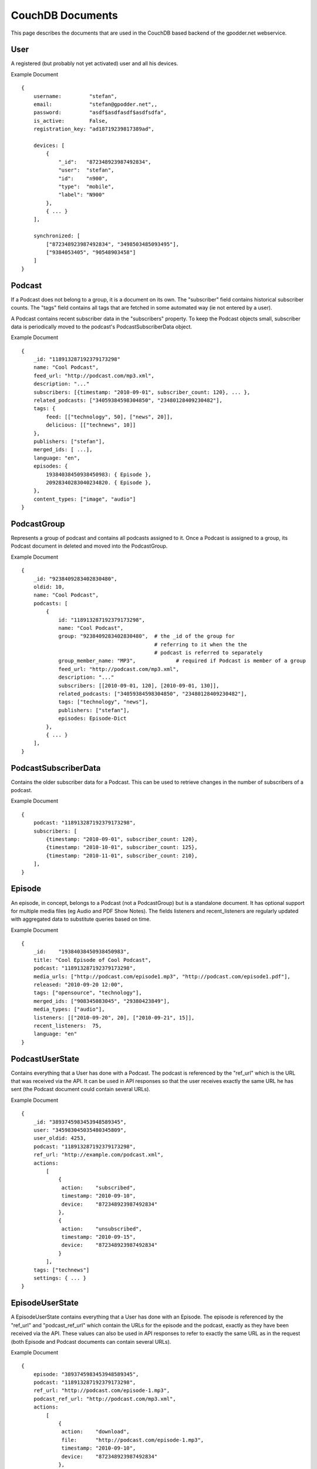 
CouchDB Documents
=================

This page describes the documents that are used in the CouchDB based backend of
the gpodder.net webservice.

User
----

A registered (but probably not yet activated) user and all his devices.

Example Document ::

    {
        username:         "stefan",
        email:            "stefan@gpodder.net",,
        password:         "asdf$asdfasdf$asdfsdfa",
        is_active:        False,
        registration_key: "ad18719239817389ad",

        devices: [
            {
                "_id":   "872348923987492834",
                "user":  "stefan",
                "id":    "n900",
                "type":  "mobile",
                "label": "N900"
            },
            { ... }
        ],

        synchronized: [
            ["872348923987492834", "3498503485093495"],
            ["9384053405", "90548903458"]
        ]
    }



Podcast
-------

If a Podcast does not belong to a group, it is a document on its own.  The
"subscriber" field contains historical subscriber counts. The "tags" field
contains all tags that are fetched in some automated way (ie not entered by a
user).

A Podcast contains recent subscriber data in the "subscribers" property. To
keep the Podcast objects small, subscriber data is periodically moved to the
podcast's PodcastSubscriberData object.


Example Document ::

    {
        _id: "118913287192379173298"
        name: "Cool Podcast",
        feed_url: "http://podcast.com/mp3.xml",
        description: "..."
        subscribers: [{timestamp: "2010-09-01", subscriber_count: 120}, ... },
        related_podcasts: ["34059384598304850", "23480128409230482"],
        tags: {
            feed: [["technology", 50], ["news", 20]],
            delicious: [["technews", 10]]
        },
        publishers: ["stefan"],
        merged_ids: [ ...],
        language: "en",
        episodes: {
            19384038450938450983: { Episode },
            20928340283040234820. { Episode },
        },
        content_types: ["image", "audio"]
    }


PodcastGroup
------------

Represents a group of podcast and contains all podcasts assigned to it.
Once a Podcast is assigned to a group, its Podcast document in deleted
and moved into the PodcastGroup.

Example Document ::

    {
        _id: "9238409283402830480",
        oldid: 10,
        name: "Cool Podcast",
        podcasts: [
            {
                id: "118913287192379173298",
                name: "Cool Podcast",
                group: "9238409283402830480",  # the _id of the group for
                                               # referring to it when the the
                                               # podcast is referred to separately
                group_member_name: "MP3",             # required if Podcast is member of a group
                feed_url: "http://podcast.com/mp3.xml",
                description: "..."
                subscribers: [[2010-09-01, 120], [2010-09-01, 130]],
                related_podcasts: ["34059384598304850", "23480128409230482"],
                tags: ["technology", "news"],
                publishers: ["stefan"],
                episodes: Episode-Dict
            },
            { ... }
        ],
    }



PodcastSubscriberData
---------------------

Contains the older subscriber data for a Podcast. This can be used to retrieve
changes in the number of subscribers of a podcast.

Example Document ::

    {
        podcast: "118913287192379173298",
        subscribers: [
            {timestamp: "2010-09-01", subscriber_count: 120},
            {timestamp: "2010-10-01", subscriber_count: 125},
            {timestamp: "2010-11-01", subscriber_count: 210},
        ],
    }


Episode
-------

An episode, in concept, belongs to a Podcast (not a PodcastGroup) but is a
standalone document. It has optional support for multiple media files (eg Audio
and PDF Show Notes). The fields listeners and recent_listeners are
regularly updated with aggregated data to substitute queries based on time.

Example Document ::

    {
        _id:    "19384038450938450983",
        title: "Cool Episode of Cool Podcast",
        podcast: "118913287192379173298",
        media_urls: ["http://podcast.com/episode1.mp3", "http://podcast.com/episode1.pdf"],
        released: "2010-09-20 12:00",
        tags: ["opensource", "technology"],
        merged_ids: ["908345083045", "29380423849"],
        media_types: ["audio"],
        listeners: [["2010-09-20", 20], ["2010-09-21", 15]],
        recent_listeners:  75,
        language: "en"
    }


PodcastUserState
----------------

Contains everything that a User has done with a Podcast. The podcast is
referenced by the "ref_url" which is the URL that was received via the API. It
can be used in API responses so that the user receives exactly the same URL he
has sent (the Podcast document could contain several URLs).

Example Document ::

    {
        _id: "3893745983453948589345",
        user: "345983045035480345809",
        user_oldid: 4253,
        podcast: "118913287192379173298",
        ref_url: "http://example.com/podcast.xml",
        actions:
            [
                {
                 action:    "subscribed",
                 timestamp: "2010-09-10",
                 device:    "872348923987492834"
                },
                {
                 action:    "unsubscribed",
                 timestamp: "2010-09-15",
                 device:    "872348923987492834"
                }
            ],
        tags: ["technews"]
        settings: { ... }
    }


EpisodeUserState
----------------

A EpisodeUserState contains everything that a User has done with an Episode.
The episode is referenced by the "ref_url" and "podcast_ref_url" which contain
the URLs for the episode and the podcast, exactly as they have been received
via the API. These values can also be used in API responses to refer to exactly
the same URL as in the request (both Episode and Podcast documents can contain
several URLs).

Example Document ::

    {
        episode: "3893745983453948589345",
        podcast: "118913287192379173298",
        ref_url: "http://podcast.com/episode-1.mp3",
        podcast_ref_url: "http://podcast.com/mp3.xml",
        actions:
            [
                {
                 action:    "download",
                 file:      "http://podcast.com/episode-1.mp3",
                 timestamp: "2010-09-10",
                 device:    "872348923987492834"
                },
                {
                 action:    "play",
                 file:      "http://podcast.com/episode-1.mp3",
                 timestamp: "2010-09-15",
                 device:    "872348923987492834"
                }
            ],
        chapters: [
            {
                from:          "02:10",
                to:            "04:20",
                advertisement: false,
                label:         "interview",
            }
        ],
        settings: { ... }
    }


Advertisement
-------------

Contains an advertisement for a Podcast

Example Document ::

    {
        user:    "stefan",
        podcast: "118913287192379173298",
        start:   "2010-09-01",
        end:     "2010-09-15"
    }
